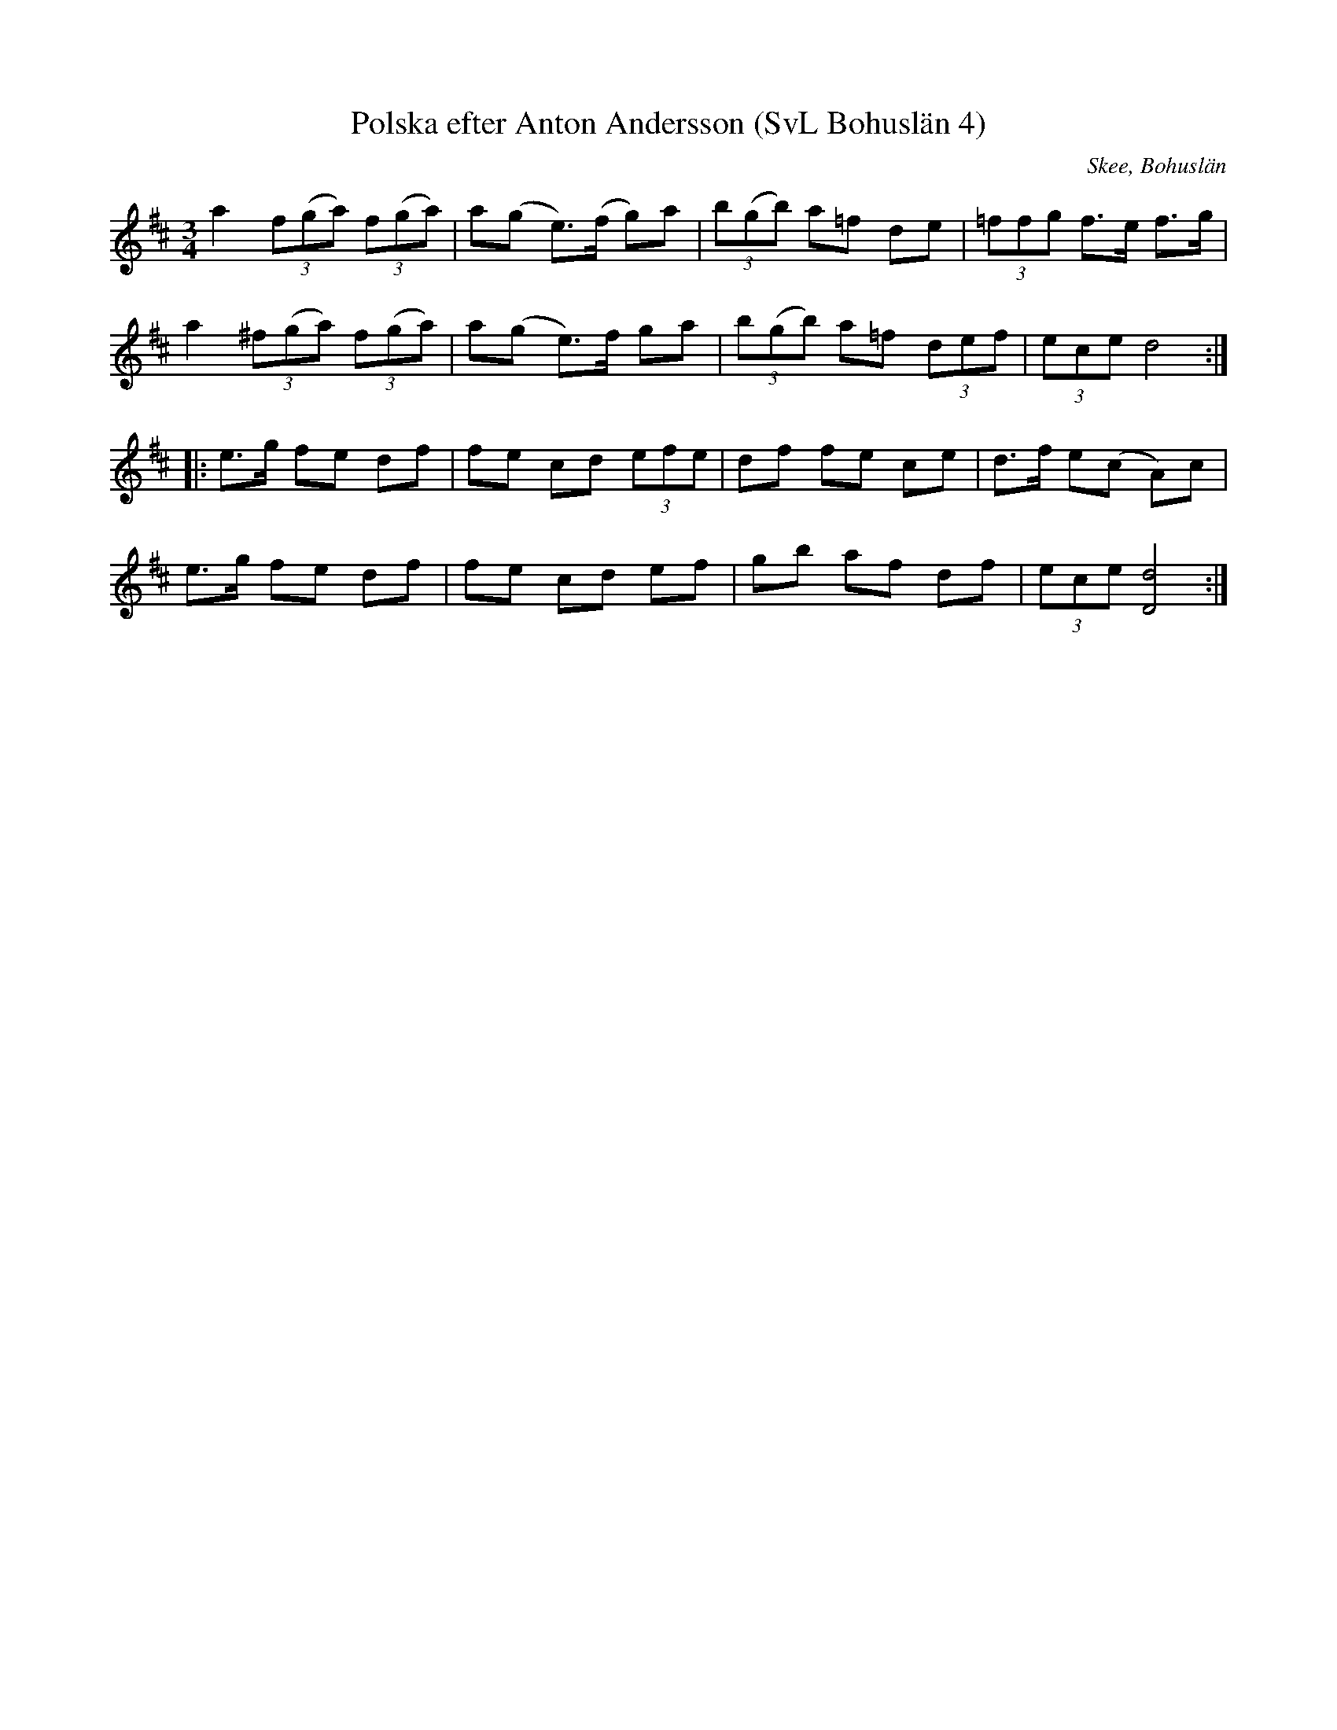 %%abc-charset utf-8

X:4
T:Polska efter Anton Andersson (SvL Bohuslän 4)
R:Polska
O:Skee, Bohuslän
S:Anton Andersson
B:Svenska Låtar Bohuslän
Z:Till abc Jonas Brunskog
M:3/4
L:1/8
K:D
a2 (3f(ga) (3f(ga)|a(g e>)(f g)a|(3b(gb) a=f de|(3=ffg f>e f>g|
a2 (3^f(ga) (3f(ga)|a(g e>)f ga|(3b(gb) a=f (3def|(3ece d4:|
|:e>g fe df|fe cd (3efe|df fe ce|d>f e(c A)c|
e>g fe df|fe cd ef|gb af df|(3ece [dD]4:|

